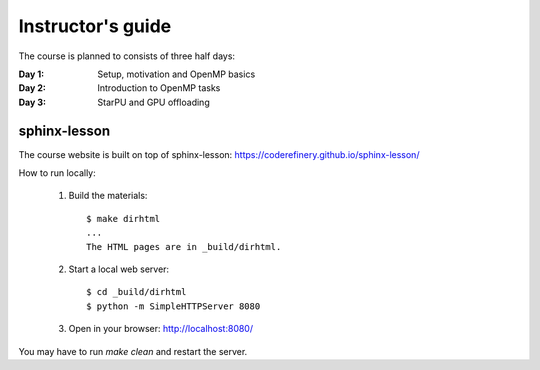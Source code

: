 Instructor's guide
------------------

The course is planned to consists of three half days:

:Day 1: Setup, motivation and OpenMP basics

:Day 2: Introduction to OpenMP tasks

:Day 3: StarPU and GPU offloading

sphinx-lesson
^^^^^^^^^^^^^

The course website is built on top of sphinx-lesson:
https://coderefinery.github.io/sphinx-lesson/

How to run locally:

 1. Build the materials::

        $ make dirhtml
        ...
        The HTML pages are in _build/dirhtml.
        
 2. Start a local web server::
 
        $ cd _build/dirhtml
        $ python -m SimpleHTTPServer 8080

 3. Open in your browser: http://localhost:8080/

You may have to run `make clean` and restart the server.
